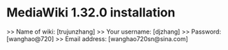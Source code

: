 * MediaWiki 1.32.0 installation
  >> Name of wiki: [trujunzhang]
  >> Your username: [djzhang]
  >> Password: [wanghao@720]
  >> Email address: [wanghao720sn@sina.com]